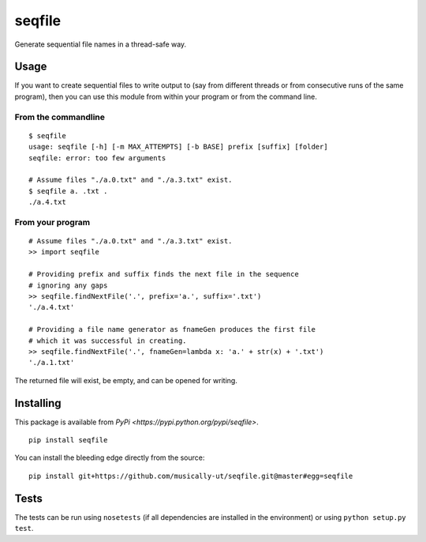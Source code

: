 seqfile
=======

|BuildStatus| |BuildStatusWin| |Coverage|

Generate sequential file names in a thread-safe way.

Usage
-----

If you want to create sequential files to write output to (say from
different threads or from consecutive runs of the same program), then
you can use this module from within your program or from the command
line.

From the commandline
~~~~~~~~~~~~~~~~~~~~

::

    $ seqfile
    usage: seqfile [-h] [-m MAX_ATTEMPTS] [-b BASE] prefix [suffix] [folder]
    seqfile: error: too few arguments

    # Assume files "./a.0.txt" and "./a.3.txt" exist.
    $ seqfile a. .txt .
    ./a.4.txt

From your program
~~~~~~~~~~~~~~~~~

::

    # Assume files "./a.0.txt" and "./a.3.txt" exist.
    >> import seqfile

    # Providing prefix and suffix finds the next file in the sequence
    # ignoring any gaps
    >> seqfile.findNextFile('.', prefix='a.', suffix='.txt')
    './a.4.txt'

    # Providing a file name generator as fnameGen produces the first file
    # which it was successful in creating.
    >> seqfile.findNextFile('.', fnameGen=lambda x: 'a.' + str(x) + '.txt')
    './a.1.txt'

The returned file will exist, be empty, and can be opened for writing.

Installing
----------

This package is available from `PyPi <https://pypi.python.org/pypi/seqfile>`.

::

    pip install seqfile

You can install the bleeding edge directly from the source:

::

    pip install git+https://github.com/musically-ut/seqfile.git@master#egg=seqfile

Tests
-----

The tests can be run using ``nosetests`` (if all dependencies are
installed in the environment) or using ``python setup.py test``.

.. |BuildStatus| image:: https://travis-ci.org/musically-ut/seqfile.svg?branch=master
   :target: https://travis-ci.org/musically-ut/seqfile
.. |BuildStatusWin| image:: https://ci.appveyor.com/api/projects/status/6x28l2cgqupdjyue/branch/master?svg=true
   :target: https://ci.appveyor.com/project/musically-ut/seqfile
.. |Coverage| image:: https://coveralls.io/repos/musically-ut/seqfile/badge.svg?branch=master
   :target: https://coveralls.io/r/musically-ut/seqfile?branch=master
.. |PythonVersions| image:: https://pypip.in/py_versions/seqfile/badge.svg
   :target: https://pypi.python.org/pypi/seqfile/
   :alt: Supported Python versions
.. |PyPiVersion| image:: https://pypip.in/version/seqfile/badge.svg
   :target: https://pypi.python.org/pypi/seqfile/
   :alt: Latest Version
.. |License| image:: https://pypip.in/license/seqfile/badge.svg
   :target: https://pypi.python.org/pypi/seqfile/
   :alt: License
